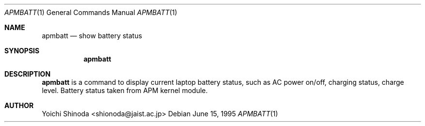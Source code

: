 .\" @(#) WILDBOAR $Wildboar: apmbatt.1,v 1.3 1996/02/13 13:01:09 shigeya Exp $
.\" Portions or all of this file are Copyright(c) 1994,1995,1996
.\" Yoichi Shinoda, Yoshitaka Tokugawa, WIDE Project, Wildboar Project
.\" and Foretune.  All rights reserved.
.\"
.\" This code has been contributed to Berkeley Software Design, Inc.
.\" by the Wildboar Project and its contributors.
.\"
.\" The Berkeley Software Design Inc. software License Agreement specifies
.\" the terms and conditions for redistribution.
.\"
.\" THIS SOFTWARE IS PROVIDED BY THE WILDBOAR PROJECT AND CONTRIBUTORS
.\" ``AS IS'' AND ANY EXPRESS OR IMPLIED WARRANTIES, INCLUDING, BUT NOT
.\" LIMITED TO, THE IMPLIED WARRANTIES OF MERCHANTABILITY AND FITNESS
.\" FOR A PARTICULAR PURPOSE ARE DISCLAIMED.  IN NO EVENT SHALL THE
.\" WILDBOAR PROJECT OR CONTRIBUTORS BE LIABLE FOR ANY DIRECT,
.\" INDIRECT, INCIDENTAL, SPECIAL, EXEMPLARY, OR CONSEQUENTIAL
.\" DAMAGES (INCLUDING, BUT NOT LIMITED TO, PROCUREMENT OF SUBSTITUTE
.\" GOODS OR SERVICES; LOSS OF USE, DATA, OR PROFITS; OR BUSINESS
.\" INTERRUPTION) HOWEVER CAUSED AND ON ANY THEORY OF LIABILITY,
.\" WHETHER IN CONTRACT, STRICT LIABILITY, OR TORT (INCLUDING
.\" NEGLIGENCE OR OTHERWISE) ARISING IN ANY WAY OUT OF THE USE OF THIS
.\" SOFTWARE, EVEN IF ADVISED OF THE POSSIBILITY OF SUCH DAMAGE.
.\"
.Dd June 15, 1995
.Dt APMBATT 1
.Os
.Sh NAME
.Nm apmbatt
.Nd show battery status
.Sh SYNOPSIS
.Nm apmbatt
.Sh DESCRIPTION
.Nm apmbatt
is a command to display current laptop battery status, such as
AC power on/off, charging status, charge level.  Battery
status taken from APM kernel module.
.Sh AUTHOR
Yoichi Shinoda <shionoda@jaist.ac.jp>
